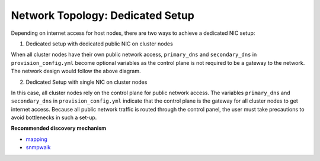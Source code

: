 Network Topology: Dedicated Setup
=================================

Depending on internet access for host nodes, there are two ways to achieve a dedicated NIC setup:

.. image:: ../../images/omnia_network_Dedicated.png


1. Dedicated setup with dedicated public NIC on cluster  nodes



When all cluster  nodes have their own public network access, ``primary_dns`` and ``secondary_dns`` in ``provision_config.yml`` become optional variables as the control plane is not required to be a gateway to the network. The network design would follow the above diagram.



2. Dedicated Setup with single NIC on cluster  nodes



In this case, all cluster  nodes rely on the control plane for public network access. The variables ``primary_dns`` and ``secondary_dns`` in ``provision_config.yml`` indicate that the control plane is the gateway for all cluster  nodes to get internet access. Because all public network traffic is routed through the control panel, the user must take precautions to avoid bottlenecks in such a set-up.

**Recommended discovery mechanism**

* `mapping <../../InstallationGuides/InstallingProvisionTool/DiscoveryMechanisms/mapping.html>`_
* `snmpwalk <../../InstallationGuides/InstallingProvisionTool/DiscoveryMechanisms/snmpwalk.html>`_


